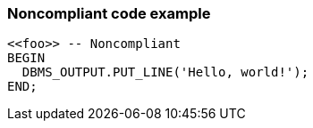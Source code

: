=== Noncompliant code example

[source,text]
----
<<foo>> -- Noncompliant
BEGIN
  DBMS_OUTPUT.PUT_LINE('Hello, world!');
END;
----
